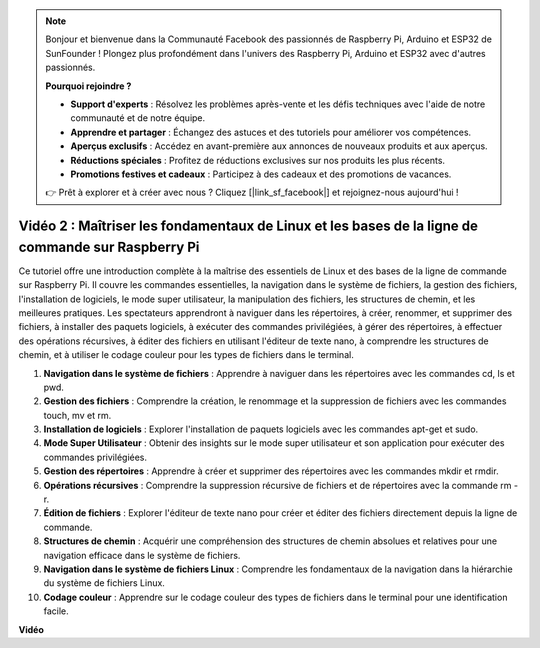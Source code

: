 .. note::

    Bonjour et bienvenue dans la Communauté Facebook des passionnés de Raspberry Pi, Arduino et ESP32 de SunFounder ! Plongez plus profondément dans l'univers des Raspberry Pi, Arduino et ESP32 avec d'autres passionnés.

    **Pourquoi rejoindre ?**

    - **Support d'experts** : Résolvez les problèmes après-vente et les défis techniques avec l'aide de notre communauté et de notre équipe.
    - **Apprendre et partager** : Échangez des astuces et des tutoriels pour améliorer vos compétences.
    - **Aperçus exclusifs** : Accédez en avant-première aux annonces de nouveaux produits et aux aperçus.
    - **Réductions spéciales** : Profitez de réductions exclusives sur nos produits les plus récents.
    - **Promotions festives et cadeaux** : Participez à des cadeaux et des promotions de vacances.

    👉 Prêt à explorer et à créer avec nous ? Cliquez [|link_sf_facebook|] et rejoignez-nous aujourd'hui !

Vidéo 2 : Maîtriser les fondamentaux de Linux et les bases de la ligne de commande sur Raspberry Pi
=================================================================================================================

Ce tutoriel offre une introduction complète à la maîtrise des essentiels de Linux et des bases de la ligne de commande sur Raspberry Pi. 
Il couvre les commandes essentielles, la navigation dans le système de fichiers, la gestion des fichiers, l'installation de logiciels, le mode super utilisateur, 
la manipulation des fichiers, les structures de chemin, et les meilleures pratiques. Les spectateurs apprendront à naviguer dans les répertoires, à créer, renommer, 
et supprimer des fichiers, à installer des paquets logiciels, à exécuter des commandes privilégiées, à gérer des répertoires, à effectuer des opérations récursives, 
à éditer des fichiers en utilisant l'éditeur de texte nano, à comprendre les structures de chemin, et à utiliser le codage couleur pour les types de fichiers dans le terminal.

1. **Navigation dans le système de fichiers** : Apprendre à naviguer dans les répertoires avec les commandes cd, ls et pwd.
2. **Gestion des fichiers** : Comprendre la création, le renommage et la suppression de fichiers avec les commandes touch, mv et rm.
3. **Installation de logiciels** : Explorer l'installation de paquets logiciels avec les commandes apt-get et sudo.
4. **Mode Super Utilisateur** : Obtenir des insights sur le mode super utilisateur et son application pour exécuter des commandes privilégiées.
5. **Gestion des répertoires** : Apprendre à créer et supprimer des répertoires avec les commandes mkdir et rmdir.
6. **Opérations récursives** : Comprendre la suppression récursive de fichiers et de répertoires avec la commande rm -r.
7. **Édition de fichiers** : Explorer l'éditeur de texte nano pour créer et éditer des fichiers directement depuis la ligne de commande.
8. **Structures de chemin** : Acquérir une compréhension des structures de chemin absolues et relatives pour une navigation efficace dans le système de fichiers.
9. **Navigation dans le système de fichiers Linux** : Comprendre les fondamentaux de la navigation dans la hiérarchie du système de fichiers Linux.
10. **Codage couleur** : Apprendre sur le codage couleur des types de fichiers dans le terminal pour une identification facile.

**Vidéo**

.. raw:: html

    <iframe width="700" height="500" src="https://www.youtube.com/embed/8kg3xIifMN4?si=Fb5-XK2DSZRzHIeB" title="Lecteur vidéo YouTube" frameborder="0" allow="accelerometer; autoplay; clipboard-write; encrypted-media; gyroscope; picture-in-picture; web-share" allowfullscreen></iframe>
